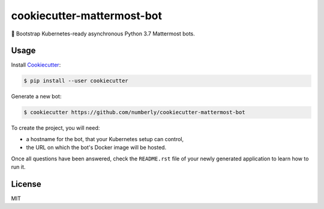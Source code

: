 .. _Cookiecutter: https://github.com/audreyr/cookiecutter

cookiecutter-mattermost-bot
===========================

🍪 Bootstrap Kubernetes-ready asynchronous Python 3.7 Mattermost bots.

Usage
-----

Install Cookiecutter_:

.. code-block:: bash

   $ pip install --user cookiecutter

Generate a new bot:

.. code-block:: bash

   $ cookiecutter https://github.com/numberly/cookiecutter-mattermost-bot

To create the project, you will need:

- a hostname for the bot, that your Kubernetes setup can control,
- the URL on which the bot's Docker image will be hosted.

Once all questions have been answered, check the ``README.rst`` file of your newly generated application to learn how to run it.

License
-------

MIT
